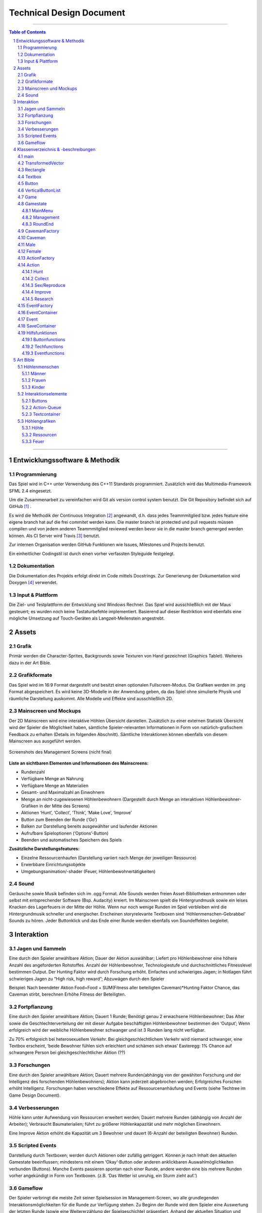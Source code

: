﻿.. role:: cpp(code)
        :language: c++

Technical Design Document
=========================

.. image:: img/iamcavelogo.png
   :align: center
   :alt: IAmCave logo

--------------------

.. sectnum::

.. contents:: Table of Contents

--------------------

Entwicklungssoftware & Methodik
-------------------------------

Programmierung
^^^^^^^^^^^^^^

Das Spiel wird in C++ unter Verwendung des C++11 Standards programmiert.
Zusätzlich wird das Multimedia-Framework SFML 2.4 eingesetzt.

Um die Zusammenarbeit zu vereinfachen wird Git als version control system
benutzt. Die Git Repository befindet sich auf GitHub [#]_ .

Es wird die Methodik der Continuous Integration [#]_ angewandt, d.h. dass jedes
Teammmitglied bzw. jedes feature eine eigene branch hat auf die frei commitet
werden kann.  Die master branch ist protected und pull requests müssen compilen
und von jedem anderen Teammmitglied reviewed werden bevor sie in die master
branch gemerged werden können.  Als CI Server wird Travis [#]_ benutzt.

Zur internen Organisation werden GitHub Funktionen wie Issues, Milestones und
Projects benutzt.

Ein einheitlicher Codingstil ist durch einen vorher verfassten Styleguide
festgelegt.

Dokumentation
^^^^^^^^^^^^^

Die Dokumentation des Projekts erfolgt direkt im Code mittels Docstrings. Zur
Generierung der Dokumentation wird Doxygen [#]_ verwendet.

Input & Plattform
^^^^^^^^^^^^^^^^^

Die Ziel- und Testplattform der Entwicklung sind Windows Rechner.  Das Spiel
wird ausschließlich mit der Maus gesteuert; es wurden noch keine Tastaturbefehle
implementiert. Basierend auf dieser Restriktion wird ebenfalls eine mögliche
Umsetzung auf Touch-Geräten als Langzeit-Meilenstein angestrebt.


Assets
------

Grafik
^^^^^^

Primär werden die Character-Sprites, Backgrounds sowie Texturen von Hand
gezeichnet (Graphics Tablet). Weiteres dazu in der Art Bible.

Grafikformate
^^^^^^^^^^^^^

Das Spiel wird im 16:9 Format dargestellt und besitzt einen optionalen
Fullscreen-Modus. Die Grafiken werden im .png Format abgespeichert.  Es wird
keine 3D-Modelle in der Anwendung geben, da das Spiel ohne simulierte Physik und
räumliche Darstellung auskommt. Alle Modelle und Effekte sind ausschließlich 2D.

Mainscreen und Mockups
^^^^^^^^^^^^^^^^^^^^^^

Der 2D Mainscreen wird eine interaktive Höhlen Übersicht darstellen.  Zusätzlich
zu einer externen Statistik Übersicht wird der Spieler die Möglichkeit haben,
sämtliche Spieler-relevanten Informationen in Form von natürlich-grafischem
Feedback zu erhalten (Details im folgenden Abschnitt). Sämtliche Interaktionen
können ebenfalls von diesem Mainscreen aus ausgeführt werden.

.. figure:: img/management.png
    :align: center
    :alt: management screenshot

    Screenshots des Management Screens (nicht final)

**Liste an sichtbaren Elementen und Informationen des Mainscreens:**

- Rundenzahl
- Verfügbare Menge an Nahrung
- Verfügbare Menge an Materialien
- Gesamt- und Maximalzahl an Einwohnern
- Menge an nicht-zugewiesenen Höhlenbewohnern (Dargestellt durch Menge an
  interaktiven Höhlenbewohner-Grafiken in der Mitte des Screens)
- Aktionen ‘Hunt’, ‘Collect’, ‘Think’, ‘Make Love’, ‘Improve’
- Button zum Beenden der Runde (‘Go’)
- Balken zur Darstellung bereits ausgewählter und laufender Aktionen
- Aufrufbare Spieloptionen (‘Options’-Button)
- Beenden und automatisches Speichern des Spiels

**Zusätzliche Darstellungsfeatures:**

- Einzelne Ressourcenhaufen (Darstellung variiert nach Menge der jeweiligen
  Ressource)
- Erwerbbare Einrichtungsobjekte
- Umgebungsanimation/-shader (Feuer, Höhlenbewohnertätigkeiten)

Sound
^^^^^

Geräusche sowie Musik befinden sich im .ogg Format. Alle Sounds werden freien
Asset-Bibliotheken entnommen oder selbst mit entsprechender Software (Bsp.
Audacity) kreiert.  Im Mainscreen spielt die Hintergrundmusik sowie ein leises
Knacken des Lagerfeuers in der Mitte der Höhle. Wenn nur noch wenige Runden im
Spiel verbleiben wird die Hintergrundmusik schneller und energischer. Erscheinen
storyrelevante Textboxen sind ‘Höhlenmenschen-Gebrabbel’ Sounds zu hören. Jeder
Buttonklick und das Ende einer Runde werden ebenfalls von Soundeffekten
begleitet.


Interaktion
-----------

Jagen und Sammeln
^^^^^^^^^^^^^^^^^

Eine durch den Spieler anwählbare Aktion; Dauer der Aktion auswählbar; Liefert
pro Höhlenbewohner eine höhere Anzahl des angeforderten Rohstoffes. Anzahl der
Höhlenbewohner, Technologiestufe und durchschnittliches Fitnesslevel bestimmen
Output. Der Hunting Faktor wird durch Forschung erhöht. Einfaches und
schwieriges Jagen; in Notlagen führt schwieriges Jagen zu “High risk, high
reward”; Abzuwägen durch den Spieler

Beispiel:
Nach beendeter Aktion
Food=Food + SUM(Fitness aller beteiligten Caveman)*Hunting Faktor
Chance, das Caveman stirbt, berechnen
Erhöhe Fitness der Beteiligten.

Fortpflanzung
^^^^^^^^^^^^^

Eine durch den Spieler anwählbare Aktion; Dauert 1 Runde; Benötigt genau 2
erwachsene Höhlenbewohner; Das Alter sowie die Geschlechterverteilung der mit
dieser Aufgabe beschäftigten Höhlenbewohner bestimmen den ‘Output’; Wenn
erfolgreich wird der weibliche Höhlenbewohner schwanger und ist 3 Runden lang
nicht verfügbar.

Zu 70% erfolgreich bei heterosexuellem Verkehr.
Bei gleichgeschlechtlichem Verkehr wird niemand schwanger, eine Textbox
erscheint, ‘beide Bewohner fühlen sich erleichtert und schämen sich etwas’
Easteregg: 1% Chance auf schwangere Person bei gleichgeschlechtlicher Aktion (??)

Forschungen
^^^^^^^^^^^

Eine durch den Spieler anwählbare Aktion; Dauert mehrere Runden(abhängig von der
gewählten Forschung und der Intelligenz des forschenden Höhlenbewohners); Aktion
kann jederzeit abgebrochen werden; Erfolgreiches Forschen erhöht Intelligenz.
Forschungen haben verschiedene Effekte auf Ressourcenanhäufung und Events (siehe
Techtree im Game Design Document).

Verbesserungen
^^^^^^^^^^^^^^

Höhle kann unter Aufwendung von Ressourcen erweitert werden; Dauert mehrere
Runden (abhängig von Anzahl der Arbeiter); Verbraucht Baumaterialien; führt zu
größerer Höhlenkapazität und mehr möglichen Einwohnern.

Eine Improve Aktion erhöht die Kapazität um 3 Bewohner und dauert (6-Anzahl der
beteiligten Bewohner) Runden.

Scripted Events
^^^^^^^^^^^^^^^

Darstellung durch Textboxen; werden durch Aktionen oder zufällig getriggert.
Können je nach Inhalt den aktuellen Gamestate beeinflussen; mindestens mit einem
‘Okay’-Button oder anderen anklickbaren Auswahlmöglichkeiten verbunden
(Buttons).  Manche Events passieren spontan nach einer Runde, andere werden eine
bis mehrere Runden vorher angekündigt in Form von Textboxen. (z.B. ‘Das Wetter
ist unruhig, ein Sturm zieht auf.’)

Gameflow
^^^^^^^^

Der Spieler verbringt die meiste Zeit seiner Spielsession im Management-Screen,
wo alle grundlegenden Interaktionsmöglichkeiten für die Runde zur Verfügung
stehen. Zu Beginn der Runde wird dem Spieler eine Auswertung der letzten Runde
(sowie eine Weitererzählung der Spielgeschichte) präsentiert. Anhand der
aktuellen Situation und Events, welche durch die vorhergehende Runde aufgerufen
wurden, entscheidet der Spieler sich für eine Reihe an Aktionen. Diese Aktionen
dauern unterschiedlich lange an und benötigen in einigen Fällen Langzeitplanung
und Voraussicht. Vorallem Ressourcenmanagement steht im stetigen Mittelpunkt -
Menschen und Rohstoffe sollten zu keinem Zeitpunkt üppig vorhanden sein.  Das
Balancing der Erfolgschancen jeder einzelnen Interaktion ist bedeutend für die
Menge an Spielspaß und Immersion, die dem Spieler widerfährt. Das Spiel lebt zu
einem großen Teil von dem variablen Schwierigkeitsgrad, welcher sich mit
andauernder Spiellänge, basierend auf Zufallsereignissen (zu einem geringen
Teil) sowie vorausgehenden persönlichen Erfolgen des Spielers stetig ändert. Das
Spielziel ist durch stetiges Zeitdruckgefühl und der Gefahr, dass das Spiel jede
Runde vorbei sein kann, sobald der Spieler eine schlechte Entscheidung trifft,
permanent ein als wichtig wahrgenommener Faktor.


Klassenverzeichnis & -beschreibungen
------------------------------------

An dieser Stelle soll eine formelle Beschreibung der wichtigsten Klassen
vorgenommen werden.  Die Implementierung soll so gestaltet werden, dass die
Klassen möglichst unabhängig voneinander erstellt werden. Jede Klasse sollte
einen möglichst kleinen Aufgabenbereich abdecken. Für eine genauere
Dokumentation aller Variablen und Methoden werden Docstrings verwendet, wie
unter Punkt 1 erwähnt.

main
^^^^

Erstellt und managed das SFML Renderwindow; Erstellt ein neues Game Objekt.
Enthält die GameLoop und fängt alle benötigten SFML Events ab;

TransformedVector
^^^^^^^^^^^^^^^^^

Template-Klasse mit einem Template Argument, der den Typ der Vektorkomponenten
angibt. Enthält Funktionen Berechnung neuer Positionen aller Objekte nachdem die
Größe des Spielfensters durch den Window-Manager verändert wurde. Sämtliche
Größen und Positionen aller Objekte werden als TransformedVector angegeben.

Rectangle
^^^^^^^^^

Erbt von sf::RectangleShape. Enthält TransformedVector Variablen für Größe und
Position, sowie Funktionen um diese zu verändern.

Textbox
^^^^^^^

Klasse zur Darstellung von jeglichen Textbenachrichtigungen während des Spiels.
Speichert den jeweiligen Text und die verwendete Font. Erbt von Rectangle.

Button
^^^^^^

Erbt von Textbox; Button hat zwei Konstruktoren zur Erzeugung von Buttons mit
und ohne Text.
Bis zu zwei Callbacks (:cpp:`std::function<void()>`) können dem Button gegeben
werden. Funktionen mit argumenten können durch :cpp:`std::bind` benutzt werden.

Beispiel:

.. code:: c++

        Button({100, 50}, {0, 0}, “texture.png”, std::bind(&someFunction, std::ref(someReference)));

Ein :cpp:`nullptr` kann übergeben werden um keinen Callback zu verwenden.

VerticalButtonList
^^^^^^^^^^^^^^^^^^

Erbt von Rectangle; Hat mehrere Buttons die nach einer bestimmten priority
Variable sortiert sind.  VerticalButtonList wird benutzt um die Liste an
laufenden Aktionen im Management State darzustellen.

.. figure:: img/gui-layer.png
    :align: center
    :alt: GUI Layer

    Darstellung der GUI Schicht

Game
^^^^

Enthält Variablen für Ressourcen, einen Vektor aller Caveman im Stamm sowie die
Liste der laufenden Aktionen; Enthält jeweils ein Objekt der Gamestates
MainMenu, Management und RoundEnd und verwaltet den Wechsel zwischen diesen.

Gamestate
^^^^^^^^^

Abstrakte Klasse; enthält Vektoren von Rectangles und Buttons die zusammen alle
zu zeichnenden Objekte eines Gamestates darstellen.


MainMenu
~~~~~~~~

Erbt von Gamestate; Lädt vorherigen Spielstand über
SaveContainer::LoadFromFile() falls eine Savefile vorhanden ist.

Management
~~~~~~~~~~

Erbt von Gamestate; Verwaltet den Großteil der Spiellogik, insbesondere die
Erstellung neuer Aktionen durch ActionFactory.

RoundEnd
~~~~~~~~

Erbt von Gamestate; Enthält step() Funktionen die aufgerufen wird sobald der
Gamestate aktiv wird. Die Funktion sorgt dafür, dass die duration aller aktiven
Aktionen um eins verringert wird. Erstellt weiterhin Textboxen mit allen
Ressourcenänderungen seit der vorherigen Runde und ruft Events über EventFactory
auf. Ruft update() Funktion des SaveContainers auf.

.. figure:: img/control-layer.png
    :align: center
    :alt: Control Layer

    Darstellung der Control Schicht
	
CavemanFactory
^^^^^^^^^^^^^^

Factory Klasse zur Erstellung von den unterschiedlichen Caveman Typen. 
createCaveman() Funktion ruft entsprechende Konstruktor auf.

Caveman
^^^^^^^

Abstrakte Klasse; Enthält alle Werte eines Höhlenbewohners (ID, Name, Fitness, Intelligenz,
Geschlecht, Status) sowie einen Button um ihm Aktionen zuzuteilen und seine
Infobox aufzurufen.

Male
^^^^

Erbt von Caveman; enthält alle spezialisierten Werte eines männlichen Höhlenbewohners.

Female
^^^^^^

Erbt von Caveman; enthält alle spezialisierten Werte eines weiblichen Höhlenbewohners sowie
setPregnancy().


ActionFactory
^^^^^^^^^^^^^

Factory Klasse zur Erstellung von Aktionen. createAction() Funktion ruft
entsprechende Konstruktor der verschiedenen Aktionen auf.

Action
^^^^^^

Abstrakte Klasse; Enthält Variablen für die beteiligten Caveman und die Länge
der Aktion. Virtuelle resolve() Funktion die von RoundEnd::step() aufgerufen
wird.

Hunt
~~~~

Erbt von Action; resolve() Funktion berechnet Nahrungszuwachs und Todeschance
der Teilnehmer.

Collect
~~~~~~~

Erbt von Action; resolve() Funktion berechnet Materialienzuwachs

Sex/Reproduce
~~~~~~~~~~~~~

Erbt von Action; kann nur zwei Teilnehmer haben; resolve() Funktion setzt den
Status des weiblichen Höhlenmenschen auf pregnant.

Improve
~~~~~~~

Erbt von Action; resolve() Funktion erhöht Maximalkapazität an Höhlenbewohnern
im Stamm. Improve Aktionen verbrauchen Materialien.

Research
~~~~~~~~

Erbt von Action; resolve() Funktion callt den Callback.
Verschiedene Researches werden durch einen Namen unterschieden.
Jede Research hat einen parent. Die erste tech hat “root” als parent.
Jede Research erfordert eine mindest Intelligence und verbraucht Ressourcen.

.. figure:: img/action-relation.png
    :align: center
    :alt: Action relation diagram


    Darstellung der Beziehungen von Action

EventFactory
^^^^^^^^^^^^

Factory Klasse zur Erstellung von Events; createEvent() liest aus der events
File via EventContainer und gibt ein neues Event Objekt zurück.

EventContainer
^^^^^^^^^^^^^^

Liest Events aus der events File. Beispiel für mögliche Notation in der File:

.. code:: javascript

    {
        tags: [ “before_Holzzaun”,
                “after_Toepfern” ],
        name: “Ein wildes Tier hat einen Topf geklaut.”,
        description: “Ein Zaun wäre gut gewesen. :c”,
        resources: { food: -50, buildingMaterial: -20, capacity: 0 },
        death: 0,
        new: 0
    }

Event
^^^^^

Bekommt Konstruktorparameter von EventFactory. Besitzt eine Textbox zur
Darstellung des Events sowie einen Button zum Bestätigen.

SaveContainer
^^^^^^^^^^^^^

Speichert Informationen über das aktuelle Game; Enthält Funktion SaveToFile()
und LoadFromFile()

.. figure:: img/data-layer.png
    :align: center
    :alt: Data layer diagram

    Darstellung der Data Schicht

Hilfsfunktionen
^^^^^^^^^^^^^^^

Weitere Dateien die keine instanzierbaren Klassen darstellen sondern zur
besseren Übersicht ausgelagerte Funktionen enthalten.

Buttonfunctions
~~~~~~~~~~~~~~~

Enthält Callback Funktionen die den Buttons aus den Gamestates zugewiesen
werden; unterteilt in sinnvolle namespaces.

Techfunctions
~~~~~~~~~~~~~

Enthält Callback Funktionen für Forschungen.

Eventfunctions
~~~~~~~~~~~~~~

Enthält Callback Funktionen für Events.


Art Bible
---------

Höhlenmenschen
^^^^^^^^^^^^^^^

Männer
~~~~~~
.. image:: img/man-1.png
   :align: center
   :alt: caveman

.. image:: img/man-1-h.png
   :align: center
   :alt: caveman highlighted

.. image:: img/man-1-d.png
   :align: center
   :alt: caveman disabled

Frauen
~~~~~~
.. image:: img/woman-1.png
   :align: center
   :alt: cavewoman

.. image:: img/woman-1-h.png
   :align: center
   :alt: cavewoman highlighted

.. image:: img/woman-1-d.png
   :align: center
   :alt: cavewoman disabled

Kinder
~~~~~~
.. image:: img/child-1.png
   :align: center
   :alt: child

.. image:: img/child-1-h.png
   :align: center
   :alt: child highlighted

.. image:: img/child-1-d.png
   :align: center
   :alt: child disabled

Interaktionselemente
^^^^^^^^^^^^^^^^^^^^^

Buttons
~~~~~~~
.. image:: img/makelove.png
   :align: center
   :alt: Button active

.. image:: img/makelove-d.png
   :align: center
   :alt: Button disabled

.. image:: img/makelove-h.png
   :align: center
   :alt: Button highlighted

Action-Queue
~~~~~~~~~~~~
.. image:: img/makelove-icon.png
   :align: center
   :alt: Make love

.. image:: img/hunt-icon.png
   :align: center
   :alt: Hunt

.. image:: img/improve-icon.png
   :align: center
   :alt: Improve cave

.. image:: img/think-icon.png
   :align: center
   :alt: Think

.. image:: img/collect-icon.png
   :align: center
   :alt: Collect

Textcontainer
~~~~~~~~~~~~~

.. image:: img/textbox.png
   :align: center
   :alt: Textbox

.. image:: img/infobox.png
   :align: center
   :alt: Infobox

Höhlengrafiken
^^^^^^^^^^^^^^^

Höhle
~~~~~~
.. image:: img/cave.png
   :align: center
   :alt: cave

Ressourcen
~~~~~~~~~~~
.. image:: img/meat-l.png
   :align: center
   :alt: Meat large

.. image:: img/meat-m.png
   :align: center
   :alt: Meat medium

.. image:: img/meat-s.png
   :align: center
   :alt: Meat small

.. image:: img/stones-l.png
   :align: center
   :alt: Stones large

.. image:: img/stones-m.png
   :align: center
   :alt: Stones medium

.. image:: img/stones-s.png
   :align: center
   :alt: Stones small

Feuer
~~~~~

--------------------

.. rubric:: footnotes

.. [#] GitHub https://github.com/
.. [#] Continuous Integration https://en.wikipedia.org/wiki/Continuous_integration
.. [#] Travis CI https://travis-ci.org/
.. [#] Doxygen http://doxygen.org/
